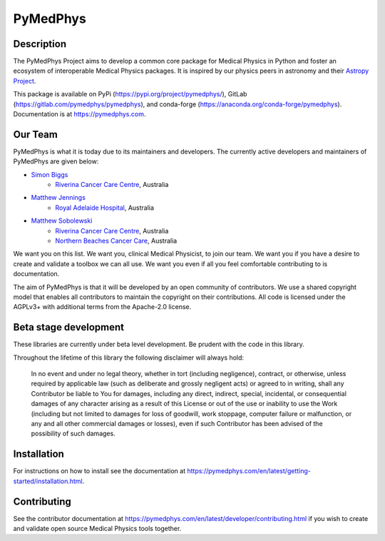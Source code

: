 PyMedPhys
=========

Description
-----------
The PyMedPhys Project aims to develop a common core package for Medical Physics
in Python and foster an ecosystem of interoperable Medical Physics packages. It
is inspired by our physics peers in astronomy and their `Astropy Project`_.

.. _`Astropy Project`: http://www.astropy.org/

This package is available on PyPi (https://pypi.org/project/pymedphys/),
GitLab (https://gitlab.com/pymedphys/pymedphys), and conda-forge
(https://anaconda.org/conda-forge/pymedphys). Documentation is at
https://pymedphys.com.

Our Team
--------

PyMedPhys is what it is today due to its maintainers and developers. The
currently active developers and maintainers of PyMedPhys are given below:

* `Simon Biggs`_
    * `Riverina Cancer Care Centre`_, Australia

.. _`Simon Biggs`: https://gitlab.com/SimonBiggs

* `Matthew Jennings`_
    * `Royal Adelaide Hospital`_, Australia

.. _`Matthew Jennings`: https://gitlab.com/centrus

* `Matthew Sobolewski`_
    * `Riverina Cancer Care Centre`_, Australia
    * `Northern Beaches Cancer Care`_, Australia

.. _`Matthew Sobolewski`: https://gitlab.com/msobolewski

.. image:: https://gitlab.com/pymedphys/pymedphys/raw/master/docs/logos/RCCC_logo.png
    :target: `Riverina Cancer Care Centre`_

.. image:: https://gitlab.com/pymedphys/pymedphys/raw/master/docs/logos/NBCCC_logo.png
    :target: `Northern Beaches Cancer Care`_

.. _`Riverina Cancer Care Centre`: http://www.riverinacancercare.com.au/

.. _`Northern Beaches Cancer Care`: http://www.northernbeachescancercare.com.au/

.. _`Royal Adelaide Hospital`: http://www.rah.sa.gov.au/



We want you on this list. We want you, clinical Medical Physicist, to join our
team. We want you if you have a desire to create and validate a toolbox we can
all use. We want you even if all you feel comfortable contributing to is
documentation.

The aim of PyMedPhys is that it will be developed by an open community of
contributors. We use a shared copyright model that enables all contributors
to maintain the copyright on their contributions. All code is licensed under
the AGPLv3+ with additional terms from the Apache-2.0 license.


Beta stage development
----------------------

These libraries are currently under beta level development.
Be prudent with the code in this library.

Throughout the lifetime of this library the following disclaimer will always
hold:

    In no event and under no legal theory, whether in tort
    (including negligence), contract, or otherwise, unless required by
    applicable law (such as deliberate and grossly negligent acts) or agreed
    to in writing, shall any Contributor be liable to You for damages,
    including any direct, indirect, special, incidental, or consequential
    damages of any character arising as a result of this License or out of
    the use or inability to use the Work (including but not limited to damages
    for loss of goodwill, work stoppage, computer failure or malfunction, or
    any and all other commercial damages or losses), even if such Contributor
    has been advised of the possibility of such damages.


Installation
------------

For instructions on how to install see the documentation at
https://pymedphys.com/en/latest/getting-started/installation.html.


Contributing
------------

See the contributor documentation at https://pymedphys.com/en/latest/developer/contributing.html
if you wish to create and validate open source Medical Physics tools together.

